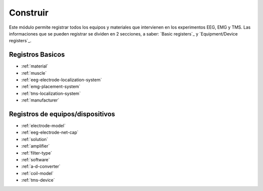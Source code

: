 .. _set-up:

Construir
======

Este módulo permite registrar todos los equipos y materiales que intervienen en los experimentos EEG, EMG y TMS. Las informaciones que se pueden registrar se dividen en 2 secciones, a saber: `Basic registers`_ y `Equipment/Device registers`_.

.. _basic-registers:

Registros Basicos
---------------

* :ref:`material`
* :ref:`muscle`
* :ref:`eeg-electrode-localization-system`
* :ref:`emg-placement-system`
* :ref:`tms-localization-system`
* :ref:`manufacturer`

.. _equipment-device-registers:

Registros de equipos/dispositivos
--------------------------

* :ref:`electrode-model`
* :ref:`eeg-electrode-net-cap`
* :ref:`solution`
* :ref:`amplifier`
* :ref:`filter-type`
* :ref:`software`
* :ref:`a-d-converter`
* :ref:`coil-model`
* :ref:`tms-device`
.. image:: ../../_img/equipment_module.png